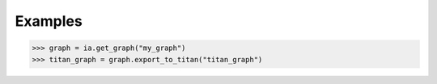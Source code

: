 Examples
--------
.. code::

    >>> graph = ia.get_graph("my_graph")
    >>> titan_graph = graph.export_to_titan("titan_graph")

